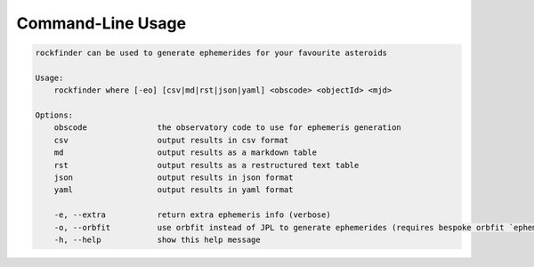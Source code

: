 Command-Line Usage
==================

.. code-block:: bash 
   
    
    rockfinder can be used to generate ephemerides for your favourite asteroids
    
    Usage:
        rockfinder where [-eo] [csv|md|rst|json|yaml] <obscode> <objectId> <mjd>
    
    Options:
        obscode               the observatory code to use for ephemeris generation
        csv                   output results in csv format
        md                    output results as a markdown table
        rst                   output results as a restructured text table
        json                  output results in json format
        yaml                  output results in yaml format
    
        -e, --extra           return extra ephemeris info (verbose)
        -o, --orbfit          use orbfit instead of JPL to generate ephemerides (requires bespoke orbfit `ephem` executable)
        -h, --help            show this help message
    
